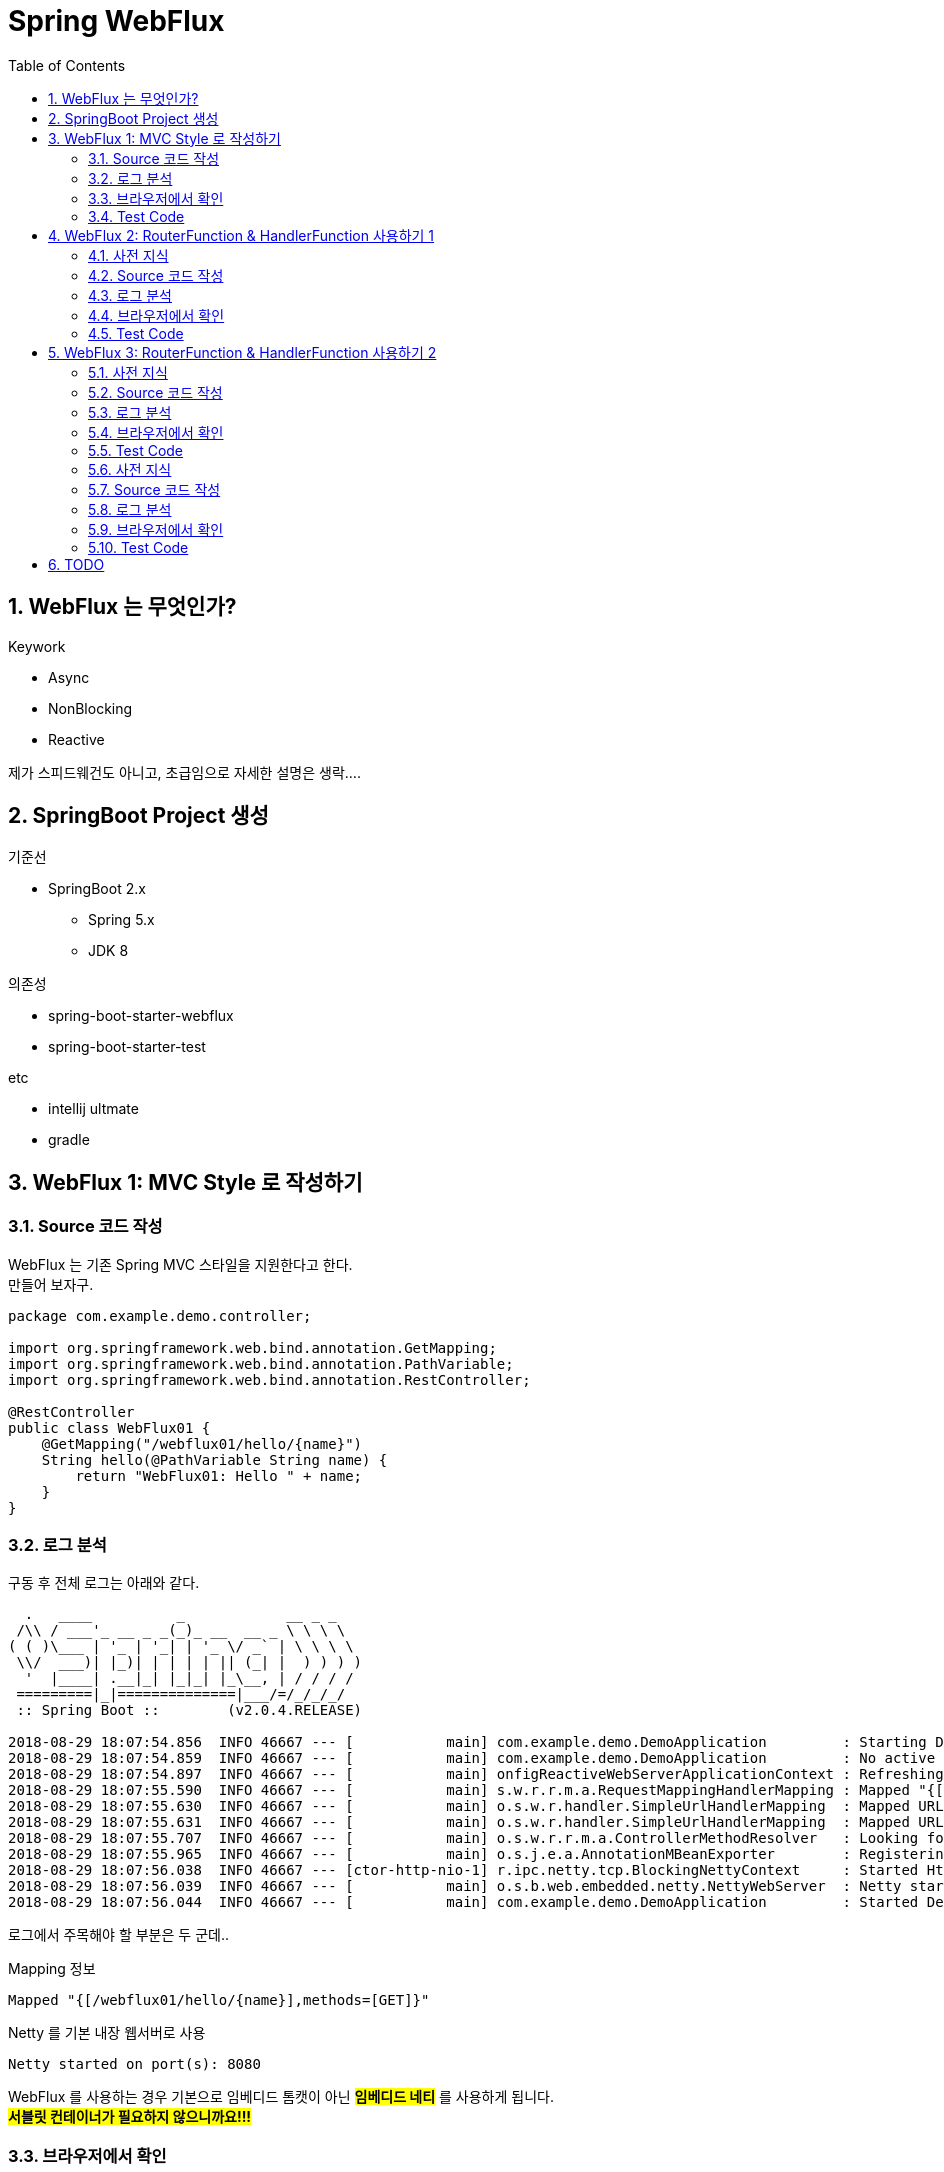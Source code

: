 :toc:
:numbered:

= Spring WebFlux

== WebFlux 는 무엇인가?

.Keywork
* Async
* NonBlocking
* Reactive

제가 스피드웨건도 아니고, 초급임으로 자세한 설명은 생락....

== SpringBoot Project 생성

.기준선
* SpringBoot 2.x
** Spring 5.x
** JDK 8

.의존성
* spring-boot-starter-webflux
* spring-boot-starter-test

.etc
* intellij ultmate
* gradle

== WebFlux 1: MVC Style 로 작성하기

=== Source 코드 작성

WebFlux 는 기존 Spring MVC 스타일을 지원한다고 한다. +
만들어 보자구.

[source, java]
----
package com.example.demo.controller;

import org.springframework.web.bind.annotation.GetMapping;
import org.springframework.web.bind.annotation.PathVariable;
import org.springframework.web.bind.annotation.RestController;

@RestController
public class WebFlux01 {
    @GetMapping("/webflux01/hello/{name}")
    String hello(@PathVariable String name) {
        return "WebFlux01: Hello " + name;
    }
}
----

=== 로그 분석

구동 후 전체 로그는 아래와 같다.

[source, log]
----
  .   ____          _            __ _ _
 /\\ / ___'_ __ _ _(_)_ __  __ _ \ \ \ \
( ( )\___ | '_ | '_| | '_ \/ _` | \ \ \ \
 \\/  ___)| |_)| | | | | || (_| |  ) ) ) )
  '  |____| .__|_| |_|_| |_\__, | / / / /
 =========|_|==============|___/=/_/_/_/
 :: Spring Boot ::        (v2.0.4.RELEASE)

2018-08-29 18:07:54.856  INFO 46667 --- [           main] com.example.demo.DemoApplication         : Starting DemoApplication on gimjongmin-ui-MacBook-Pro.local with PID 46667 (/Users/jmkim/IdeaProjects/demo/out/production/classes started by jmkim in /Users/jmkim/IdeaProjects/demo)
2018-08-29 18:07:54.859  INFO 46667 --- [           main] com.example.demo.DemoApplication         : No active profile set, falling back to default profiles: default
2018-08-29 18:07:54.897  INFO 46667 --- [           main] onfigReactiveWebServerApplicationContext : Refreshing org.springframework.boot.web.reactive.context.AnnotationConfigReactiveWebServerApplicationContext@add0edd: startup date [Wed Aug 29 18:07:54 KST 2018]; root of context hierarchy
2018-08-29 18:07:55.590  INFO 46667 --- [           main] s.w.r.r.m.a.RequestMappingHandlerMapping : Mapped "{[/webflux01/hello/{name}],methods=[GET]}" onto java.lang.String WebFlux01.hello(java.lang.String)
2018-08-29 18:07:55.630  INFO 46667 --- [           main] o.s.w.r.handler.SimpleUrlHandlerMapping  : Mapped URL path [/webjars/**] onto handler of type [class org.springframework.web.reactive.resource.ResourceWebHandler]
2018-08-29 18:07:55.631  INFO 46667 --- [           main] o.s.w.r.handler.SimpleUrlHandlerMapping  : Mapped URL path [/**] onto handler of type [class org.springframework.web.reactive.resource.ResourceWebHandler]
2018-08-29 18:07:55.707  INFO 46667 --- [           main] o.s.w.r.r.m.a.ControllerMethodResolver   : Looking for @ControllerAdvice: org.springframework.boot.web.reactive.context.AnnotationConfigReactiveWebServerApplicationContext@add0edd: startup date [Wed Aug 29 18:07:54 KST 2018]; root of context hierarchy
2018-08-29 18:07:55.965  INFO 46667 --- [           main] o.s.j.e.a.AnnotationMBeanExporter        : Registering beans for JMX exposure on startup
2018-08-29 18:07:56.038  INFO 46667 --- [ctor-http-nio-1] r.ipc.netty.tcp.BlockingNettyContext     : Started HttpServer on /0:0:0:0:0:0:0:0:8080
2018-08-29 18:07:56.039  INFO 46667 --- [           main] o.s.b.web.embedded.netty.NettyWebServer  : Netty started on port(s): 8080
2018-08-29 18:07:56.044  INFO 46667 --- [           main] com.example.demo.DemoApplication         : Started DemoApplication in 1.423 seconds (JVM running for 1.902)
----

로그에서 주목해야 할 부분은 두 군데..

.Mapping 정보
[source, log, subs="verbatim,quotes"]
----
Mapped "{[/webflux01/hello/{name}],methods=[GET]}"
----

.Netty 를 기본 내장 웹서버로 사용
[source, log, subs="verbatim,quotes"]
----
Netty started on port(s): 8080
----

WebFlux 를 사용하는 경우 기본으로 임베디드 톰캣이 아닌 #*임베디드 네티*# 를 사용하게 됩니다. +
#*서블릿 컨테이너가 필요하지 않으니까요!!!*#

=== 브라우저에서 확인

자 이제 브라우저로 접근해 보겠습니다.

image:images/001.png[브라우저로 접근]

=== Test Code

[source, java]
----
package com.example.demo.controller;

// 참고: https://grokonez.com/testing/springboot-webflux-test-webfluxtest

import org.junit.Test;
import org.junit.runner.RunWith;
import org.springframework.beans.factory.annotation.Autowired;
import org.springframework.boot.test.autoconfigure.web.reactive.WebFluxTest;
import org.springframework.http.MediaType;
import org.springframework.test.context.junit4.SpringRunner;
import org.springframework.test.web.reactive.server.WebTestClient;

@RunWith(SpringRunner.class)
@WebFluxTest
public class WebFlux01Test {
    @Autowired
    private WebTestClient webClient;

    @Test
    public void helloTest() throws Exception {
        webClient.get()
                .uri("/webflux01/hello/{name}", "spring")
                .accept(MediaType.APPLICATION_JSON_UTF8)
                .exchange()
                .expectStatus().isOk()
                .expectBody(String.class)
                .isEqualTo("WebFlux01: Hello spring");
    }
}
----

== WebFlux 2: RouterFunction & HandlerFunction 사용하기 1

=== 사전 지식

.RouterFunction
* RestController 대체
* RequestMapping 대체
* @Bean 으로 등록 필요

.HanderFuntion
* Logic 처리

=== Source 코드 작성

[source, java]
----
package com.example.demo.controller;

import org.springframework.context.annotation.Bean;
import org.springframework.context.annotation.Configuration;
import org.springframework.web.reactive.function.server.HandlerFunction;
import org.springframework.web.reactive.function.server.RequestPredicates;
import org.springframework.web.reactive.function.server.RouterFunction;
import org.springframework.web.reactive.function.server.ServerResponse;
import reactor.core.publisher.Mono;

import static org.springframework.web.reactive.function.server.ServerResponse.ok;

@Configuration
public class WebFlux02 {
    HandlerFunction helloHandler = req -> {
        String name = req.pathVariable("name");
        Mono<String> result = Mono.just("WebFlux02: Hello " + name);

        Mono<ServerResponse> res = ok().body(result, String.class);

        return res;
    };

    @Bean
    public RouterFunction<ServerResponse> route() {
        RouterFunction router = req ->
                RequestPredicates.path("/webflux02/hello/{name}").test(req) ? Mono.just(helloHandler) : Mono.empty();

        return router;
    }
}
----

=== 로그 분석

[source, log]
----
2018-08-29 23:55:36.715  INFO 12412 --- [           main] s.w.r.r.m.a.RequestMappingHandlerMapping : Mapped "{[/webflux01/hello/{name}],methods=[GET]}" onto java.lang.String com.example.demo.controller.WebFlux01.hello(java.lang.String)
2018-08-29 23:55:36.811  INFO 12412 --- [           main] o.s.w.r.f.s.s.RouterFunctionMapping      : Mapped com.example.demo.controller.WebFlux02$$Lambda$226/1768882706@7bb6ab3a
----

응? 소스에서 기대했던 [/flux1/hello/{name}] 에 대한 Mapped 정보가 없다는 것이 당황스럽다. +
대신 Mapped com.example.demo.controller.WebFlux02$$Lambda$226/1768882706@7bb6ab3a 가 보일 뿐이다. +
람보둥절??? +

() () +
(9.6;

=== 브라우저에서 확인

image:images/002.png[브라우저로 접근]

잘 된다능... 그런데 Mapped 로그가 영 마음에 안 드는...

=== Test Code

[source, java]
----
package com.example.demo.controller;

import org.junit.Test;
import org.junit.runner.RunWith;
import org.springframework.beans.factory.annotation.Autowired;
import org.springframework.boot.test.autoconfigure.web.reactive.WebFluxTest;
import org.springframework.http.MediaType;
import org.springframework.test.context.junit4.SpringRunner;
import org.springframework.test.web.reactive.server.WebTestClient;

@RunWith(SpringRunner.class)
@WebFluxTest(WebFlux02.class)
public class WebFlux02Test {
    @Autowired
    private WebTestClient webClient;

    @Test
    public void helloTest() throws Exception {
        webClient.get()
                .uri("/webflux02/hello/{name}", "summer")
                .accept(MediaType.APPLICATION_JSON_UTF8)
                .exchange()
                .expectStatus().isOk()
                .expectBody(String.class)
                .isEqualTo("WebFlux02: Hello summer");
    }
}
----

기존 MVC 스타일의 테스트 코드와 약간 달라진 부분이 있다. +
그것을 찾는 건 독자의 몫으로...

@WebFluxTest vs. @WebFluxTest(#WebFlux02.class#)

사실 WebFlux01 의 테스트 코드도 @WebFluxTest([red]#WebFlux01.class#) 처럼 해주는 것이 좋다.

== WebFlux 3: RouterFunction & HandlerFunction 사용하기 2

=== 사전 지식

HandlerFunction 에 간단한 로직만 있다면 그냥 RouterFunction 을 정의하면서 처리하는 것도 나쁘지 않아...

=== Source 코드 작성

[source, java]
----
package com.example.demo.controller;

import org.springframework.context.annotation.Bean;
import org.springframework.context.annotation.Configuration;
import org.springframework.web.reactive.function.server.RequestPredicates;
import org.springframework.web.reactive.function.server.RouterFunction;
import org.springframework.web.reactive.function.server.RouterFunctions;
import org.springframework.web.reactive.function.server.ServerResponse;

import static org.springframework.web.reactive.function.BodyInserters.fromObject;
import static org.springframework.web.reactive.function.server.ServerResponse.ok;

@Configuration
public class WebFlux03 {
    @Bean
    public RouterFunction<ServerResponse> route() {
        return RouterFunctions.route(
                RequestPredicates.path("/webflux03/hello/{name}"),
                req -> ok().body(fromObject("WebFlux03: Hello " + req.pathVariable("name")))
        );
    }
}
----

=== 로그 분석

[source, log]
----
2018-08-30 00:09:46.286  INFO 8412 --- [           main] s.w.r.r.m.a.RequestMappingHandlerMapping : Mapped "{[/webflux01/hello/{name}],methods=[GET]}" onto java.lang.String com.example.demo.controller.WebFlux01.hello(java.lang.String)
2018-08-30 00:09:46.405  INFO 8412 --- [           main] o.s.w.r.f.s.s.RouterFunctionMapping      : Mapped com.example.demo.controller.WebFlux02$$Lambda$226/1814423236@3e14c16d
2018-08-30 00:09:46.406  INFO 8412 --- [           main] o.s.w.r.f.s.s.RouterFunctionMapping      : Mapped /webflux03/hello/{name} -> com.example.demo.controller.WebFlux03$$Lambda$228/472991420@5d1659ea
----

오오.. 이렇게 하니 경로가 나온다.

[source, log]
----
Mapped /webflux03/hello/{name} -> com.example.demo.controller.WebFlux03$$Lambda$228/472991420@5d1659ea
----

아싸~~

=== 브라우저에서 확인

image:images/003.png[브라우저로 접근]

=== Test Code

이전과 동일하겠지.. +
글 작성에 DRY 원칙 적용 ^^; +
(이럴 때는 WET 이 낫긴 한데.. ㅡㅡ;) +
Write Everything Twice

=== 사전 지식
=== Source 코드 작성
=== 로그 분석
=== 브라우저에서 확인
=== Test Code

== TODO

* RouteFunction / HandlerFunction 단위 테스트 세분화
* adoc 문서 분리

[source, java]
----
package com.example.demo.controller;

import org.springframework.context.annotation.Bean;
import org.springframework.context.annotation.Configuration;
import org.springframework.web.bind.annotation.GetMapping;
import org.springframework.web.bind.annotation.PathVariable;
import org.springframework.web.bind.annotation.RestController;
import org.springframework.web.reactive.function.server.*;
import reactor.core.publisher.Mono;

import static org.springframework.web.reactive.function.BodyInserters.fromObject;
import static org.springframework.web.reactive.function.server.RequestPredicates.GET;
import static org.springframework.web.reactive.function.server.ServerResponse.ok;

@RestController
public class MyMVC {
    @GetMapping("/mvc/hello/{name}")
    String hello(@PathVariable String name) {
        return "MVC: Hello " + name;
    }
}

@Configuration
class MyFlux {
    HandlerFunction helloHandler = req -> {
        String name = req.pathVariable("name");
        Mono<String> result = Mono.just("WebFlux 1, 2: Hello " + name);

        Mono<ServerResponse> res = ok().body(result, String.class);

        return res;
    };

    @Bean
    public RouterFunction<ServerResponse> route() {
        RouterFunction router = req ->
            RequestPredicates.path("/flux1/hello/{name}").test(req) ? Mono.just(helloHandler) : Mono.empty();

        return router;
    }

    @Bean
    public RouterFunction<ServerResponse> route2() {
        return req ->
            RequestPredicates.path("/flux2/hello/{name}").test(req) ? Mono.just(helloHandler) : Mono.empty();
    }

    @Bean
    public RouterFunction<ServerResponse> route3() {
        return RouterFunctions.route(
                RequestPredicates.path("/flux3/hello/{name}"),
                req -> ok().body(fromObject("WebFlux 3: Hello " + req.pathVariable("name")))
        );
    }

    HandlerFunction handler2 = req -> {
        String res = "WebFlux 4: Hello " + req.pathVariable("name");
        return ok().body(fromObject(res));
    };

    @Bean
    public RouterFunction<ServerResponse> route4() {
        return RouterFunctions.route(
                RequestPredicates.path("/flux4/hello/{name}"),
                handler2
        );
    }

    @Bean
    public RouterFunction<ServerResponse> route5() {
        return RouterFunctions.route(
                GET("/flux5/hello/{name}"),
                handler2
        );
    }
}
----
